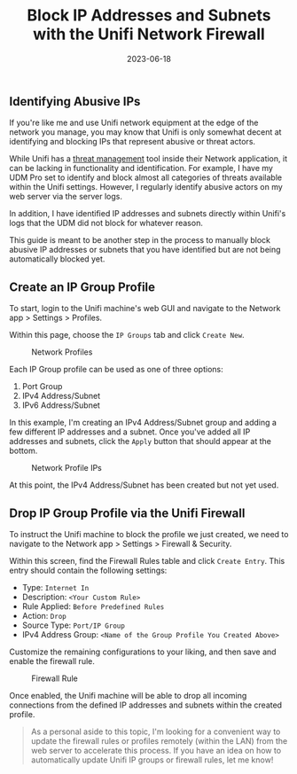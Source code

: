 #+title: Block IP Addresses and Subnets with the Unifi Network Firewall
#+date:  2023-06-18

** Identifying Abusive IPs
:PROPERTIES:
:CUSTOM_ID: identifying-abusive-ips
:END:
If you're like me and use Unifi network equipment at the edge of the
network you manage, you may know that Unifi is only somewhat decent at
identifying and blocking IPs that represent abusive or threat actors.

While Unifi has a
[[https://help.ui.com/hc/en-us/articles/360006893234-UniFi-Gateway-Threat-Management][threat
management]] tool inside their Network application, it can be lacking in
functionality and identification. For example, I have my UDM Pro set to
identify and block almost all categories of threats available within the
Unifi settings. However, I regularly identify abusive actors on my web
server via the server logs.

In addition, I have identified IP addresses and subnets directly within
Unifi's logs that the UDM did not block for whatever reason.

This guide is meant to be another step in the process to manually block
abusive IP addresses or subnets that you have identified but are not
being automatically blocked yet.

** Create an IP Group Profile
:PROPERTIES:
:CUSTOM_ID: create-an-ip-group-profile
:END:
To start, login to the Unifi machine's web GUI and navigate to the
Network app > Settings > Profiles.

Within this page, choose the =IP Groups= tab and click =Create New=.

#+caption: Network Profiles
[[https://img.cleberg.net/blog/20230618-unifi-ip-blocklist/unifi_profiles.png]]

Each IP Group profile can be used as one of three options:

1. Port Group
2. IPv4 Address/Subnet
3. IPv6 Address/Subnet

In this example, I'm creating an IPv4 Address/Subnet group and adding a
few different IP addresses and a subnet. Once you've added all IP
addresses and subnets, click the =Apply= button that should appear at
the bottom.

#+caption: Network Profile IPs
[[https://img.cleberg.net/blog/20230618-unifi-ip-blocklist/abusive_ips.png]]

At this point, the IPv4 Address/Subnet has been created but not yet
used.

** Drop IP Group Profile via the Unifi Firewall
:PROPERTIES:
:CUSTOM_ID: drop-ip-group-profile-via-the-unifi-firewall
:END:
To instruct the Unifi machine to block the profile we just created, we
need to navigate to the Network app > Settings > Firewall & Security.

Within this screen, find the Firewall Rules table and click
=Create Entry=. This entry should contain the following settings:

- Type: =Internet In=
- Description: =<Your Custom Rule>=
- Rule Applied: =Before Predefined Rules=
- Action: =Drop=
- Source Type: =Port/IP Group=
- IPv4 Address Group: =<Name of the Group Profile You Created Above>=

Customize the remaining configurations to your liking, and then save and
enable the firewall rule.

#+caption: Firewall Rule
[[https://img.cleberg.net/blog/20230618-unifi-ip-blocklist/firewall_drop_rule.png]]

Once enabled, the Unifi machine will be able to drop all incoming
connections from the defined IP addresses and subnets within the created
profile.

#+begin_quote
As a personal aside to this topic, I'm looking for a convenient way to
update the firewall rules or profiles remotely (within the LAN) from the
web server to accelerate this process. If you have an idea on how to
automatically update Unifi IP groups or firewall rules, let me know!

#+end_quote
